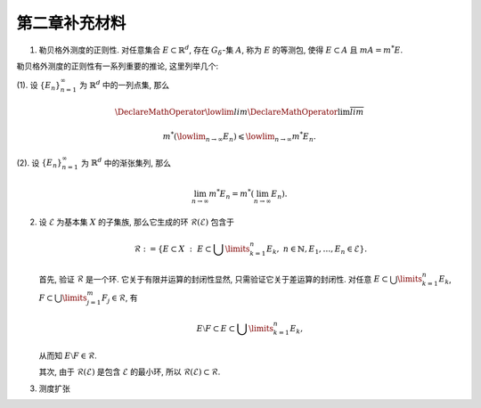 第二章补充材料
^^^^^^^^^^^^^^^^^^^^^^^^^

.. _reg-outer-measure:

1. 勒贝格外测度的正则性. 对任意集合 :math:`E \subset \mathbb{R}^d`, 存在 :math:`G_{\delta}`-集 :math:`A`,
   称为 :math:`E` 的等测包, 使得 :math:`E \subset A` 且 :math:`m A = m^* E`.

.. proof:proof::

    由外测度定义, 对任意自然数 :math:`n \in \mathbb{N}`, 存在开集 :math:`G_n` 使得 :math:`E \subset G_n`,
    且 :math:`m G_n \leqslant m^* E + \frac{1}{n}`. 令 :math:`A = \bigcap\limits_{n=1}^{\infty} G_n`,
    则 :math:`A` 为一个 :math:`G_{\delta}`-集, 且 :math:`E \subset A`. 由 (外) 测度的单调性, 有

    .. math::

        m^* E \leqslant m^* A \leqslant m A \leqslant m G_n \leqslant m^* E + \frac{1}{n}.

    令 :math:`n \to \infty`, 则有 :math:`m^* E = m^* A = m A`.

勒贝格外测度的正则性有一系列重要的推论, 这里列举几个:

(1). 设 :math:`\{E_n\}_{n=1}^{\infty}` 为 :math:`\mathbb{R}^d` 中的一列点集, 那么

     .. math::

         \DeclareMathOperator*\lowlim{\underline{lim}}
         \DeclareMathOperator*\uplim{\overline{lim}}

         m^* \left( \lowlim_{n \to \infty} E_n \right) \leqslant \lowlim_{n \to \infty} m^* E_n.

(2). 设 :math:`\{E_n\}_{n=1}^{\infty}` 为 :math:`\mathbb{R}^d` 中的渐张集列, 那么

     .. math::

         \lim_{n \to \infty} m^* E_n = m^* \left( \lim_{n \to \infty} E_n \right).

.. _sigma_ring:

2. 设 :math:`\mathscr{E}` 为基本集 :math:`X` 的子集族, 那么它生成的环 :math:`\mathscr{R}(\mathscr{E})` 包含于

   .. math::

      \mathscr{R} :=
      \left\{ E \subset X ~ : ~ E \subset \bigcup\limits_{k=1}^{n} E_k, ~ n \in \mathbb{N}, E_1, \dots, E_n \in \mathscr{E} \right\}.

   首先, 验证 :math:`\mathscr{R}` 是一个环. 它关于有限并运算的封闭性显然, 只需验证它关于差运算的封闭性. 对任意 :math:`E \subset \bigcup\limits_{k=1}^{n} E_k`,
   :math:`F \subset \bigcup\limits_{j=1}^{m} F_j \in \mathscr{R}`, 有

   .. math::

      E \setminus F \subset E \subset \bigcup\limits_{k=1}^{n} E_k,

   从而知 :math:`E \setminus F \in \mathscr{R}`.

   其次, 由于 :math:`\mathscr{R}(\mathscr{E})` 是包含 :math:`\mathscr{E}` 的最小环, 所以 :math:`\mathscr{R}(\mathscr{E}) \subset \mathscr{R}`.

.. _measure-extension:

3. 测度扩张

   .. tikz::
      :align: center
      :xscale: 100
      :libs: arrows.meta,positioning,calc
      :packages: mathrsfs

      \newcommand{\verteq}{\rotatebox{90}{$\,=$}}

      \begin{scope}[
         transform shape,
         node distance=0.5cm and 1.25cm, % Vertical and horizontal distance
         boxnode/.style={draw, rectangle, minimum height=0.8cm, text width=2.5cm, align=center, font=\small},
         textnode/.style={text width=2.1cm, align=center, font=\small},
         measurenode/.style={text width=2.5cm, align=center, font=\small},
         mathnode/.style={font=\large},
         tinytext/.style={font=\tiny, align=left},
      ]

      \node (E) [mathnode] {环 $\mathscr{E}$};
      \node (RE) [mathnode, right=of E] {$\mathscr{R}_{\sigma}(\mathscr{E})$};
      \node (M) [mathnode, right=of RE] {$\mathscr{M}$};
      \node (SE) [mathnode, right=of M] {$\mathscr{S}(\mathscr{E}) = \mathscr{P}(\mathbb{R}^n)$};
      \node (verteq) [textnode, above=of SE, yshift=-1.7em, xshift=-0.8cm] {$\verteq$};
      \node [above=of verteq, yshift=-2.1em, xshift=0.75cm] {\smaller[1] $\{ E ~:~ E \subset \bigcup\limits_{n=1}^{\infty} A_n, A_n \in \mathscr{E} \}$};

      \node (subset1) at ($(E.east)!0.5!(RE.west)$) {$\subsetneqq$};
      \node (subset2) at ($(RE.east)!0.5!(M.west)$) {$\subsetneqq$};
      \node (subset3) at ($(M.east)!0.5!(SE.west)$) {$\subsetneqq$};

      \node (basis) [measurenode, below=of E, yshift=0.5cm] {\smaller[1] 半开闭矩体有限并, 及 $\emptyset$};
      \node (borel_set) [measurenode, below=of RE, yshift=0.5cm] {\smaller[1] Borel 集类};
      \node (sigma_gen) [textnode, above=of RE, yshift=-1.2em] {\smaller[1] 由 $\mathcal{E}$ 生成的 $\sigma$ 环};
      \node (non_borel) [textnode, above=of subset2, yshift=0.4cm] {存在非 Borel 集的可测集};
      \node (lebesgue_measure) [measurenode, below=of M, yshift=0.5cm] {\smaller[1] Lebesgue 可测集类};
      \node (non_meas) [textnode, above=of subset3, yshift=0.4cm] {存在不可测集};
      \node (all_subsets) [measurenode, below=of SE, yshift=0.5cm] {\smaller[1] $\mathbb{R}^n$ 全体子集};

      \node (mu1) [mathnode, below=of E, yshift=-3em, anchor=center] {$\mu$};
      \node (tilde_mu1) [mathnode, below=of RE, yshift=-3em, anchor=center] {$\tilde{\mu}$};
      \node (tilde_mu2) [mathnode, below=of M, yshift=-3em, anchor=center] {$\tilde{\mu}$};
      \node (mu_star) [mathnode, below=of SE, yshift=-3em, anchor=center] {
      $\mu^* E = \inf\limits_{E \subset \bigcup A_n} \sum_n \mu(A_n)$
      };
      \node (mu_final) [mathnode, below=of mu_star, yshift=-2cm] {};

      \draw[->] (non_borel) -- (subset2);
      \draw[->] (non_meas) -- (subset3);

      \draw[->] (tilde_mu1) to [bend right] (mu1);
      \draw[->] (tilde_mu2) to [bend right] (tilde_mu1);
      \draw[->] ([yshift=-0.5em]mu_star.north west) to [bend right] (tilde_mu2);

      \draw[->] (mu1.south) to [bend right] (mu_star.south west);
      \end{scope}
